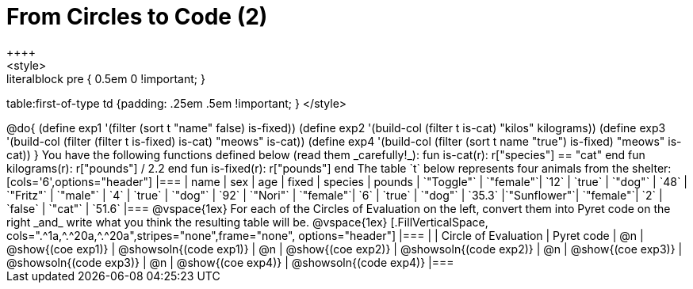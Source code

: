 = From Circles to Code (2)
++++
<style>
.literalblock pre { 0.5em 0 !important; }
table:first-of-type td {padding: .25em .5em !important; }
</style>
++++

@do{

(define exp1 '(filter (sort t "name" false) is-fixed))
(define exp2 '(build-col (filter t is-cat) "kilos" kilograms))
(define exp3 '(build-col (filter (filter t is-fixed) is-cat) "meows" is-cat))
(define exp4 '(build-col (filter (sort t name "true") is-fixed) "meows" is-cat))

}

You have the following functions defined below (read them _carefully!_):

  fun is-cat(r): r["species"] == "cat"       end
  fun kilograms(r): r["pounds"] / 2.2        end
  fun is-fixed(r): r["pounds"]               end

The table `t` below represents four animals from the shelter:

[cols='6',options="header"]
|===
| name        | sex       | age   | fixed   | species | pounds
| `"Toggle"`  | `"female"`| `12`  | `true`  | `"dog"` | `48`
| `"Fritz"`   | `"male"`  |  `4`  | `true`  | `"dog"` | `92`
| `"Nori"`    | `"female"`|  `6`  | `true`  | `"dog"` | `35.3`
|`"Sunflower"`| `"female"`|  `2`  | `false` | `"cat"` | `51.6`
|===

@vspace{1ex}

For each of the Circles of Evaluation on the left, convert them into Pyret code on the right _and_ write what you think the resulting table will be.

@vspace{1ex}

[.FillVerticalSpace, cols=".^1a,^.^20a,^.^20a",stripes="none",frame="none", options="header"]
|===
|
| Circle of Evaluation
| Pyret code

| @n
| @show{(coe exp1)}
| @showsoln{(code exp1)}

| @n
| @show{(coe exp2)}
| @showsoln{(code exp2)}

| @n
| @show{(coe exp3)}
| @showsoln{(code exp3)}

| @n
| @show{(coe exp4)}
| @showsoln{(code exp4)}

|===
